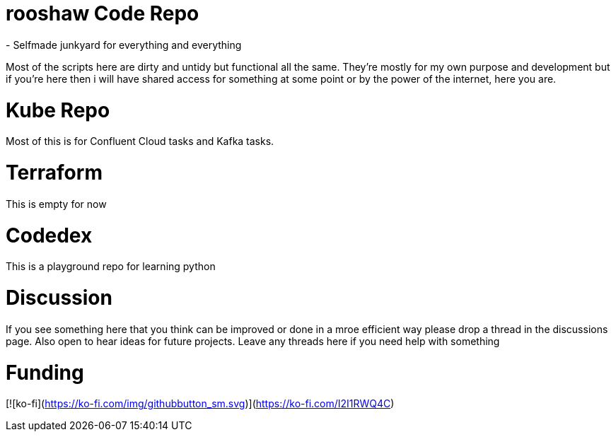 = rooshaw Code Repo
- Selfmade junkyard for everything and everything

Most of the scripts here are dirty and untidy but functional all the same. They're mostly for my own purpose and development but if you're here then i will have shared access for something at some point or by the power of the internet, here you are. 

= Kube Repo
Most of this is for Confluent Cloud tasks and Kafka tasks. 

= Terraform
This is empty for now

= Codedex
This is a playground repo for learning python


= Discussion
If you see something here that you think can be improved or done in a mroe efficient way please drop a thread in the discussions page. Also open to hear ideas for future projects.
Leave any threads here if you need help with something 

# Funding
[![ko-fi](https://ko-fi.com/img/githubbutton_sm.svg)](https://ko-fi.com/I2I1RWQ4C)
